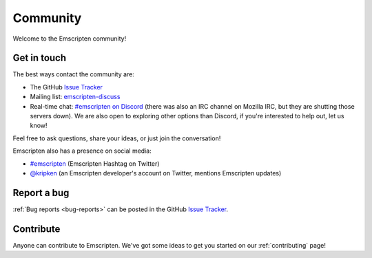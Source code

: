 .. _community:

=========
Community
=========

Welcome to the Emscripten community!


.. _contact:

Get in touch
============

The best ways contact the community are:

- The GitHub `Issue Tracker <https://github.com/emscripten-core/emscripten/issues?state=open>`_
- Mailing list: `emscripten-discuss <http://groups.google.com/group/emscripten-discuss>`_
- Real-time chat: `#emscripten on Discord <https://discord.gg/53u3EKq>`_ (there was also an IRC channel on Mozilla IRC, but they are shutting those servers down). We are also open to exploring other options than Discord, if you're interested to help out, let us know!

Feel free to ask questions, share your ideas, or just join the conversation!

Emscripten also has a presence on social media:

- `#emscripten <https://twitter.com/hashtag/emscripten>`_ (Emscripten Hashtag on Twitter)
- `@kripken <https://twitter.com/kripken>`_ (an Emscripten developer's account on Twitter, mentions Emscripten updates)


Report a bug
============

:ref:`Bug reports <bug-reports>` can be posted in the GitHub `Issue Tracker <https://github.com/emscripten-core/emscripten/issues?state=open>`_.


Contribute
==========

Anyone can contribute to Emscripten. We've got some ideas to get you started on our :ref:`contributing` page!
